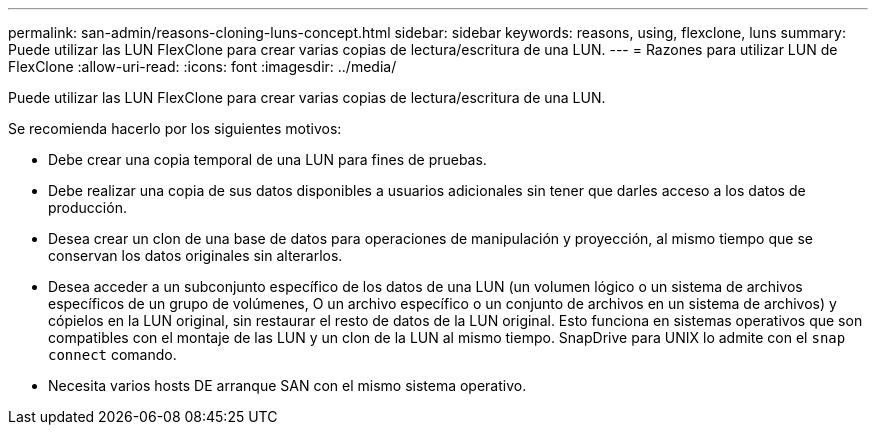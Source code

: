 ---
permalink: san-admin/reasons-cloning-luns-concept.html 
sidebar: sidebar 
keywords: reasons, using, flexclone, luns 
summary: Puede utilizar las LUN FlexClone para crear varias copias de lectura/escritura de una LUN. 
---
= Razones para utilizar LUN de FlexClone
:allow-uri-read: 
:icons: font
:imagesdir: ../media/


[role="lead"]
Puede utilizar las LUN FlexClone para crear varias copias de lectura/escritura de una LUN.

Se recomienda hacerlo por los siguientes motivos:

* Debe crear una copia temporal de una LUN para fines de pruebas.
* Debe realizar una copia de sus datos disponibles a usuarios adicionales sin tener que darles acceso a los datos de producción.
* Desea crear un clon de una base de datos para operaciones de manipulación y proyección, al mismo tiempo que se conservan los datos originales sin alterarlos.
* Desea acceder a un subconjunto específico de los datos de una LUN (un volumen lógico o un sistema de archivos específicos de un grupo de volúmenes, O un archivo específico o un conjunto de archivos en un sistema de archivos) y cópielos en la LUN original, sin restaurar el resto de datos de la LUN original. Esto funciona en sistemas operativos que son compatibles con el montaje de las LUN y un clon de la LUN al mismo tiempo. SnapDrive para UNIX lo admite con el `snap connect` comando.
* Necesita varios hosts DE arranque SAN con el mismo sistema operativo.

